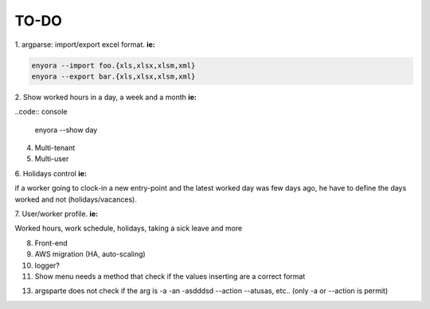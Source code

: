 TO-DO
#####

1. argparse: import/export excel format. 
**ie:**

.. code:: console

  enyora --import foo.{xls,xlsx,xlsm,xml}
  enyora --export bar.{xls,xlsx,xlsm,xml}
..

2. Show worked hours in a day, a week and a month
**ie:**

..code:: console

  enyora --show day
..

4. Multi-tenant

5. Multi-user

6. Holidays control
**ie:**

if a worker going to clock-in a new entry-point and the latest worked day was few days ago, he have to define the days worked and not (holidays/vacances).

7. User/worker profile.
**ie:**

Worked hours, work schedule, holidays, taking a sick leave and more

8. Front-end

9. AWS migration (HA, auto-scaling)

10. logger?

11. Show menu needs a method that check if the values inserting are a correct format

13. argsparte does not check if the arg is -a -an -asdddsd --action --atusas, etc.. (only -a or --action is permit)